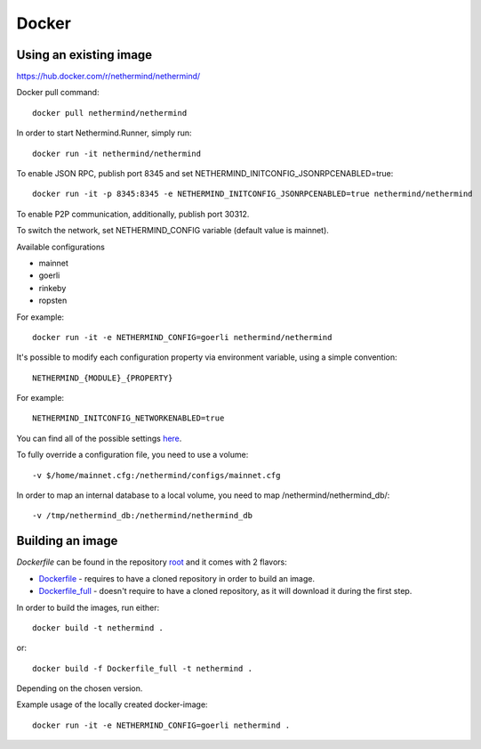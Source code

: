 Docker
******

Using an existing image
=============

https://hub.docker.com/r/nethermind/nethermind/

Docker pull command::

    docker pull nethermind/nethermind

In order to start Nethermind.Runner, simply run::

    docker run -it nethermind/nethermind

To enable JSON RPC, publish port 8345 and set NETHERMIND_INITCONFIG_JSONRPCENABLED=true::
    
    docker run -it -p 8345:8345 -e NETHERMIND_INITCONFIG_JSONRPCENABLED=true nethermind/nethermind

To enable P2P communication, additionally, publish port 30312.

To switch the network, set NETHERMIND_CONFIG variable (default value is mainnet).

Available configurations

- mainnet
- goerli
- rinkeby
- ropsten

For example::

    docker run -it -e NETHERMIND_CONFIG=goerli nethermind/nethermind

It's possible to modify each configuration property via environment variable, using a simple convention::
    
    NETHERMIND_{MODULE}_{PROPERTY}

For example::

    NETHERMIND_INITCONFIG_NETWORKENABLED=true

You can find all of the possible settings `here <https://github.com/NethermindEth/nethermind/tree/master/src/Nethermind/Nethermind.Runner/configs/>`_.

To fully override a configuration file, you need to use a volume::

    -v $/home/mainnet.cfg:/nethermind/configs/mainnet.cfg

In order to map an internal database to a local volume, you need to map /nethermind/nethermind_db/::

    -v /tmp/nethermind_db:/nethermind/nethermind_db
    
    

Building an image
=============

`Dockerfile` can be found in the repository `root <https://github.com/NethermindEth/nethermind>`_ and it comes with 2 flavors:

-  `Dockerfile <https://github.com/NethermindEth/nethermind/blob/master/Dockerfile>`_ - requires to have a cloned repository in order to build an image.
-  `Dockerfile_full <https://github.com/NethermindEth/nethermind/blob/master/Dockerfile_full>`_ - doesn't require to have a cloned repository, as it will download it during the first step.


In order to build the images, run either:: 

    docker build -t nethermind .
    
or::

    docker build -f Dockerfile_full -t nethermind .

Depending on the chosen version.

Example usage of the locally created docker-image::

    docker run -it -e NETHERMIND_CONFIG=goerli nethermind .

